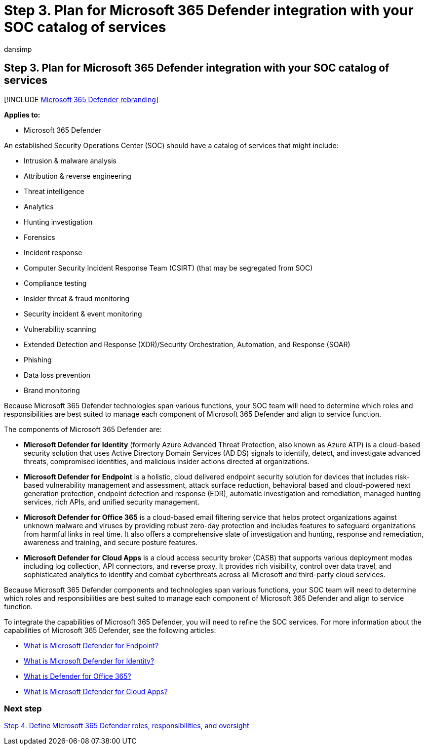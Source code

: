 = Step 3. Plan for Microsoft 365 Defender integration with your SOC catalog of services
:audience: ITPro
:author: dansimp
:description: The basics of integrating Microsoft 365 Defender into your security operations catalog of services.
:f1.keywords: ["NOCSH"]
:keywords: incidents, alerts, investigate, correlation, attack, devices, users, identities, identity, mailbox, email, 365, microsoft, m365, incident response, cyber-attack, secops, security operations, soc
:manager: dansimp
:ms.author: dansimp
:ms.collection: ["M365-security-compliance", "m365solution-m365dsecops", "highpri"]
:ms.localizationpriority: medium
:ms.mktglfcycl: deploy
:ms.pagetype: security
:ms.service: microsoft-365-security
:ms.sitesec: library
:ms.subservice: m365d
:ms.topic: conceptual
:search.appverid: ["MOE150", "MET150"]
:search.product: eADQiWindows 10XVcnh

== Step 3. Plan for Microsoft 365 Defender integration with your SOC catalog of services

[!INCLUDE xref:../includes/microsoft-defender.adoc[Microsoft 365 Defender rebranding]]

*Applies to:*

* Microsoft 365 Defender

An established Security Operations Center (SOC) should have a catalog of services that might include:

* Intrusion & malware analysis
* Attribution & reverse engineering
* Threat intelligence
* Analytics
* Hunting investigation
* Forensics
* Incident response
* Computer Security Incident Response Team (CSIRT) (that may be segregated from SOC)
* Compliance testing
* Insider threat & fraud monitoring
* Security incident & event monitoring
* Vulnerability scanning
* Extended Detection and Response (XDR)/Security Orchestration, Automation, and Response (SOAR)
* Phishing
* Data loss prevention
* Brand monitoring

Because Microsoft 365 Defender technologies span various functions, your SOC team will need to determine which roles and responsibilities are best suited to manage each component of Microsoft 365 Defender and align to service function.

The components of Microsoft 365 Defender are:

* *Microsoft Defender for Identity* (formerly Azure Advanced Threat Protection, also known as Azure ATP) is a cloud-based security solution that uses Active Directory Domain Services (AD DS) signals to identify, detect, and investigate advanced threats, compromised identities, and malicious insider actions directed at organizations.
* *Microsoft Defender for Endpoint* is a holistic, cloud delivered endpoint security solution for devices that includes risk-based vulnerability management and assessment, attack surface reduction, behavioral based and cloud-powered next generation protection, endpoint detection and response (EDR), automatic investigation and remediation, managed hunting services, rich APIs, and unified security management.
* *Microsoft Defender for Office 365* is a cloud-based email filtering service that helps protect organizations against unknown malware and viruses by providing robust zero-day protection and includes features to safeguard organizations from harmful links in real time.
It also offers a comprehensive slate of investigation and hunting, response and remediation, awareness and training, and secure posture features.
* *Microsoft Defender for Cloud Apps* is a cloud access security broker (CASB) that supports various deployment modes including log collection, API connectors, and reverse proxy.
It provides rich visibility, control over data travel, and sophisticated analytics to identify and combat cyberthreats across all Microsoft and third-party cloud services.

Because Microsoft 365 Defender components and technologies span various functions, your SOC team will need to determine which roles and responsibilities are best suited to manage each component of Microsoft 365 Defender and align to service function.

To integrate the capabilities of Microsoft 365 Defender, you will need to refine the SOC services.
For more information about the capabilities of Microsoft 365 Defender, see the following articles:

* link:/microsoft-365/security/defender-endpoint/microsoft-defender-endpoint[What is Microsoft Defender for Endpoint?]
* link:/defender-for-identity/what-is[What is Microsoft Defender for Identity?]
* link:/microsoft-365/security/defender/microsoft-365-defender[What is Defender for Office 365?]
* link:/cloud-app-security/what-is-cloud-app-security[What is Microsoft Defender for Cloud Apps?]

=== Next step

xref:integrate-microsoft-365-defender-secops-roles.adoc[Step 4.
Define Microsoft 365 Defender roles, responsibilities, and oversight]
